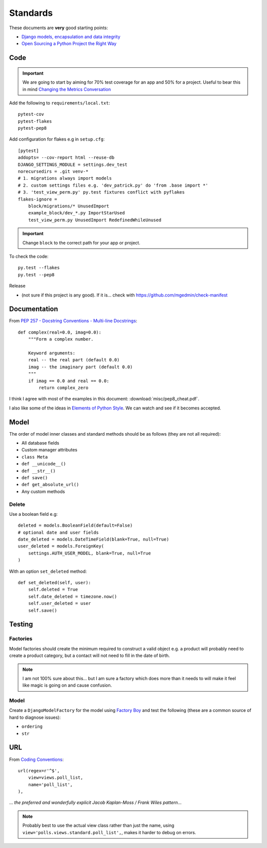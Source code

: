 Standards
*********

.. highlight:: python

These documents are **very** good starting points:

- `Django models, encapsulation and data integrity`_
- `Open Sourcing a Python Project the Right Way`_

Code
====

.. important:: We are going to start by aiming for 70% test coverage for an app
               and 50% for a project.
               Useful to bear this in mind `Changing the Metrics Conversation`_

Add the following to ``requirements/local.txt``::

  pytest-cov
  pytest-flakes
  pytest-pep8

Add configuration for flakes e.g in ``setup.cfg``::

  [pytest]
  addopts= --cov-report html --reuse-db
  DJANGO_SETTINGS_MODULE = settings.dev_test
  norecursedirs = .git venv-*
  # 1. migrations always import models
  # 2. custom settings files e.g. 'dev_patrick.py' do 'from .base import *'
  # 3. 'test_view_perm.py' py.test fixtures conflict with pyflakes
  flakes-ignore =
      block/migrations/* UnusedImport
      example_block/dev_*.py ImportStarUsed
      test_view_perm.py UnusedImport RedefinedWhileUnused

.. important:: Change ``block`` to the correct path for your app or project.

To check the code::

  py.test --flakes
  py.test --pep8

Release

- (not sure if this project is any good).  If it is... check with
  https://github.com/mgedmin/check-manifest

Documentation
=============

From `PEP 257 - Docstring Conventions - Multi-line Docstrings`_::

  def complex(real=0.0, imag=0.0):
      """Form a complex number.

      Keyword arguments:
      real -- the real part (default 0.0)
      imag -- the imaginary part (default 0.0)
      """
      if imag == 0.0 and real == 0.0:
          return complex_zero

I think I agree with most of the examples in this document:
:download:`misc/pep8_cheat.pdf`.

I also like some of the ideas in `Elements of Python Style`_.  We can watch and
see if it becomes accepted.

Model
=====

The order of model inner classes and standard methods should be as follows
(they are not all required):

- All database fields
- Custom manager attributes
- ``class Meta``
- ``def __unicode__()``
- ``def __str__()``
- ``def save()``
- ``def get_absolute_url()``
- Any custom methods

Delete
------

Use a boolean field e.g::

  deleted = models.BooleanField(default=False)
  # optional date and user fields
  date_deleted = models.DateTimeField(blank=True, null=True)
  user_deleted = models.ForeignKey(
      settings.AUTH_USER_MODEL, blank=True, null=True
  )

With an option ``set_deleted`` method::

  def set_deleted(self, user):
      self.deleted = True
      self.date_deleted = timezone.now()
      self.user_deleted = user
      self.save()

Testing
=======

Factories
---------

Model factories should create the minimum required to construct a valid object
e.g. a product will probably need to create a product category, but a contact
will not need to fill in the date of birth.

.. note:: I am not 100% sure about this... but I am sure a factory which does
          more than it needs to will make it feel like magic is going on and
          cause confusion.

Model
-----

Create a ``DjangoModelFactory`` for the model using `Factory Boy`_ and test the
following (these are a common source of hard to diagnose issues):

- ``ordering``
- ``str``

URL
===

From `Coding Conventions`_::

  url(regex=r'^$',
      view=views.poll_list,
      name='poll_list',
  ),

... *the preferred and wonderfully explicit Jacob Kaplan-Moss / Frank Wiles
pattern*...

.. note:: Probably best to use the actual view class rather than just the name,
          using ``view='polls.views.standard.poll_list',``, makes it harder to
          debug on errors.


.. _`Changing the Metrics Conversation`: https://www.thoughtworks.com/insights/blog/changing-metrics-conversation
.. _`Coding Conventions`: https://django-party-pack.readthedocs.org/en/latest/conventions.html#using-the-url-function
.. _`Django models, encapsulation and data integrity`: http://www.dabapps.com/blog/django-models-and-encapsulation/
.. _`Elements of Python Style`: https://github.com/amontalenti/elements-of-python-style
.. _`Factory Boy`: https://github.com/rbarrois/factory_boy
.. _`Open Sourcing a Python Project the Right Way`: http://www.jeffknupp.com/blog/2013/08/16/open-sourcing-a-python-project-the-right-way/
.. _`PEP 257 - Docstring Conventions - Multi-line Docstrings`: https://www.python.org/dev/peps/pep-0257/#multi-line-docstrings

